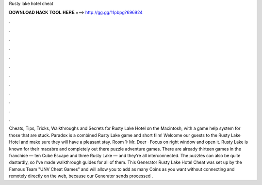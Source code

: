 Rusty lake hotel cheat

𝐃𝐎𝐖𝐍𝐋𝐎𝐀𝐃 𝐇𝐀𝐂𝐊 𝐓𝐎𝐎𝐋 𝐇𝐄𝐑𝐄 ===> http://gg.gg/11pbpg?696924

.

.

.

.

.

.

.

.

.

.

.

.

Cheats, Tips, Tricks, Walkthroughs and Secrets for Rusty Lake Hotel on the Macintosh, with a game help system for those that are stuck. Paradox is a combined Rusty Lake game and short film! Welcome our guests to the Rusty Lake Hotel and make sure they will have a pleasant stay. Room 1: Mr. Deer · Focus on right window and open it. Rusty Lake is known for their macabre and completely out there puzzle adventure games. There are already thirteen games in the franchise — ten Cube Escape and three Rusty Lake — and they’re all interconnected. The puzzles can also be quite dastardly, so I’ve made walkthrough guides for all of them. This Generator Rusty Lake Hotel Cheat was set up by the Famous Team "UNV Cheat Games" and will allow you to add as many Coins as you want without connecting and remotely directly on the web, because our Generator sends processed .